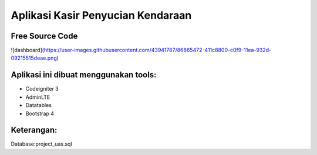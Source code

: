 ###################
Aplikasi Kasir Penyucian Kendaraan
###################


*******************
Free Source Code
*******************

![dashboard](https://user-images.githubusercontent.com/43941787/86865472-411c8800-c0f9-11ea-932d-09215515deae.png)


**************************
Aplikasi ini dibuat menggunakan tools:
**************************

- Codeigniter 3 
- AdminLTE 
- Datatables
- Bootstrap 4

**************************
Keterangan:
**************************

Database:project_uas.sql
